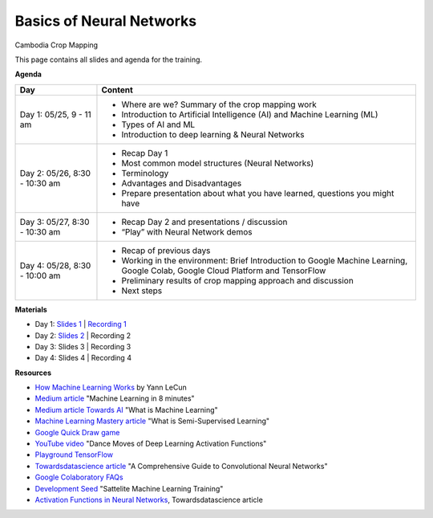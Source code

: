 .. Training Materials Template documentation master file, created by
   sphinx-quickstart on Thu May  23 20:04:01 2021.

Basics of Neural Networks
=========================

Cambodia Crop Mapping

This page contains all slides and agenda for the training.

**Agenda**

+----------------------------------+---------------------------------------------------------------------------------------------------------------------------------+
| **Day**                          | **Content**                                                                                                                     |
+----------------------------------+---------------------------------------------------------------------------------------------------------------------------------+
| Day 1: 05/25, 9 - 11 am          | * Where are we? Summary of the crop mapping work                                                                                |
|                                  | * Introduction to Artificial Intelligence (AI) and Machine Learning (ML)                                                        |
|                                  | * Types of AI and ML                                                                                                            |
|                                  | * Introduction to deep learning & Neural Networks                                                                               |
+----------------------------------+---------------------------------------------------------------------------------------------------------------------------------+
| Day 2: 05/26, 8:30 - 10:30 am    | * Recap Day 1                                                                                                                   |
|                                  | * Most common model structures (Neural Networks)                                                                                |
|                                  | * Terminology                                                                                                                   |
|                                  | * Advantages and Disadvantages                                                                                                  |
|                                  | * Prepare presentation about what you have learned, questions you might have                                                    |
+----------------------------------+---------------------------------------------------------------------------------------------------------------------------------+
| Day 3: 05/27, 8:30 - 10:30 am    | * Recap Day 2 and presentations / discussion                                                                                    |
|                                  | * “Play” with Neural Network demos                                                                                              |
+----------------------------------+---------------------------------------------------------------------------------------------------------------------------------+
| Day 4: 05/28, 8:30 - 10:00 am    | * Recap of previous days                                                                                                        |
|                                  | * Working in the environment: Brief Introduction to Google Machine Learning, Google Colab, Google Cloud Platform and TensorFlow |
|                                  | * Preliminary results of crop mapping approach and discussion                                                                   |
|                                  | * Next steps                                                                                                                    |
+----------------------------------+---------------------------------------------------------------------------------------------------------------------------------+

**Materials**

* Day 1: `Slides 1`_ | `Recording 1`_
* Day 2: `Slides 2`_ | Recording 2
* Day 3: Slides 3 | Recording 3
* Day 4: Slides 4 | Recording 4

.. _Slides 1: https://docs.google.com/presentation/d/1Zc1jCAWBRTscJejKdF9M0d5JB6NwvTCtfCJSN6d35YI/edit?usp=sharing
.. _Recording 1: https://drive.google.com/file/d/1fm1kxoVLk7VjmFPGZdz6IB7t8vVBs9-h/view?usp=sharing
.. _Slides 2: https://docs.google.com/presentation/d/1bD-9V9ekrAulH5Jhryi0T0Ep9_Lh9TdMW-u9sNL4YO4/edit?usp=sharing

**Resources**

* `How Machine Learning Works`_ by Yann LeCun
* `Medium article`_ "Machine Learning in 8 minutes"
* `Medium article Towards AI`_ "What is Machine Learning"
* `Machine Learning Mastery article`_ "What is Semi-Supervised Learning"
* `Google Quick Draw game`_
* `YouTube video`_ "Dance Moves of Deep Learning Activation Functions"
* `Playground TensorFlow`_
* `Towardsdatascience article`_ "A Comprehensive Guide to Convolutional Neural Networks"
* `Google Colaboratory FAQs`_
* `Development Seed`_ "Sattelite Machine Learning Training"
* `Activation Functions in Neural Networks`_, Towardsdatascience article

.. _How Machine Learning Works: https://www.facebook.com/Engineering/videos/10154673882797200/
.. _Medium article: https://medium.com/fintechexplained/introduction-to-machine-learning-4b2d7c57613b
.. _Medium article Towards AI: https://pub.towardsai.net/what-is-machine-learning-ml-b58162f97ec7
.. _Machine Learning Mastery article: https://machinelearningmastery.com/what-is-semi-supervised-learning/
.. _Google Quick Draw game: https://quickdraw.withgoogle.com/
.. _YouTube video: https://www.youtube.com/watch?v=1Du1XScHCww
.. _Towardsdatascience article: https://towardsdatascience.com/a-comprehensive-guide-to-convolutional-neural-networks-the-eli5-way-3bd2b1164a53
.. _Playground TensorFlow: http://playground.tensorflow.org
.. _Google Colaboratory FAQs: https://research.google.com/colaboratory/faq.html
.. _Development Seed: https://developmentseed.org/sat-ml-training/IntroMachineLearning
.. _Activation Functions in Neural Networks: https://towardsdatascience.com/activation-functions-neural-networks-1cbd9f8d91d6

